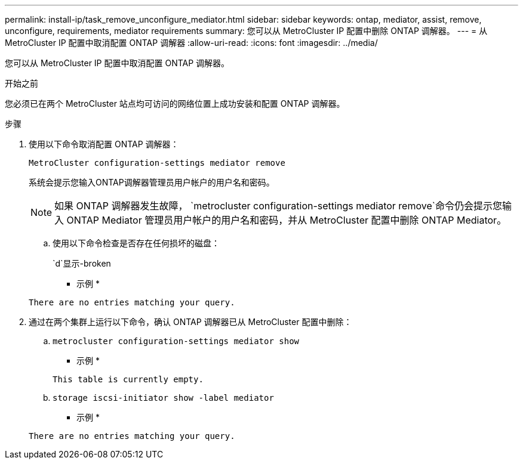 ---
permalink: install-ip/task_remove_unconfigure_mediator.html 
sidebar: sidebar 
keywords: ontap, mediator, assist, remove, unconfigure, requirements, mediator requirements 
summary: 您可以从 MetroCluster IP 配置中删除 ONTAP 调解器。 
---
= 从 MetroCluster IP 配置中取消配置 ONTAP 调解器
:allow-uri-read: 
:icons: font
:imagesdir: ../media/


[role="lead"]
您可以从 MetroCluster IP 配置中取消配置 ONTAP 调解器。

.开始之前
您必须已在两个 MetroCluster 站点均可访问的网络位置上成功安装和配置 ONTAP 调解器。

.步骤
. 使用以下命令取消配置 ONTAP 调解器：
+
`MetroCluster configuration-settings mediator remove`

+
系统会提示您输入ONTAP调解器管理员用户帐户的用户名和密码。

+

NOTE: 如果 ONTAP 调解器发生故障，  `metrocluster configuration-settings mediator remove`命令仍会提示您输入 ONTAP Mediator 管理员用户帐户的用户名和密码，并从 MetroCluster 配置中删除 ONTAP Mediator。

+
.. 使用以下命令检查是否存在任何损坏的磁盘：
+
`d`显示-broken

+
* 示例 *

+
....
There are no entries matching your query.
....


. 通过在两个集群上运行以下命令，确认 ONTAP 调解器已从 MetroCluster 配置中删除：
+
.. `metrocluster configuration-settings mediator show`
+
* 示例 *

+
[listing]
----
This table is currently empty.
----
.. `storage iscsi-initiator show -label mediator`
+
* 示例 *

+
[listing]
----
There are no entries matching your query.
----



